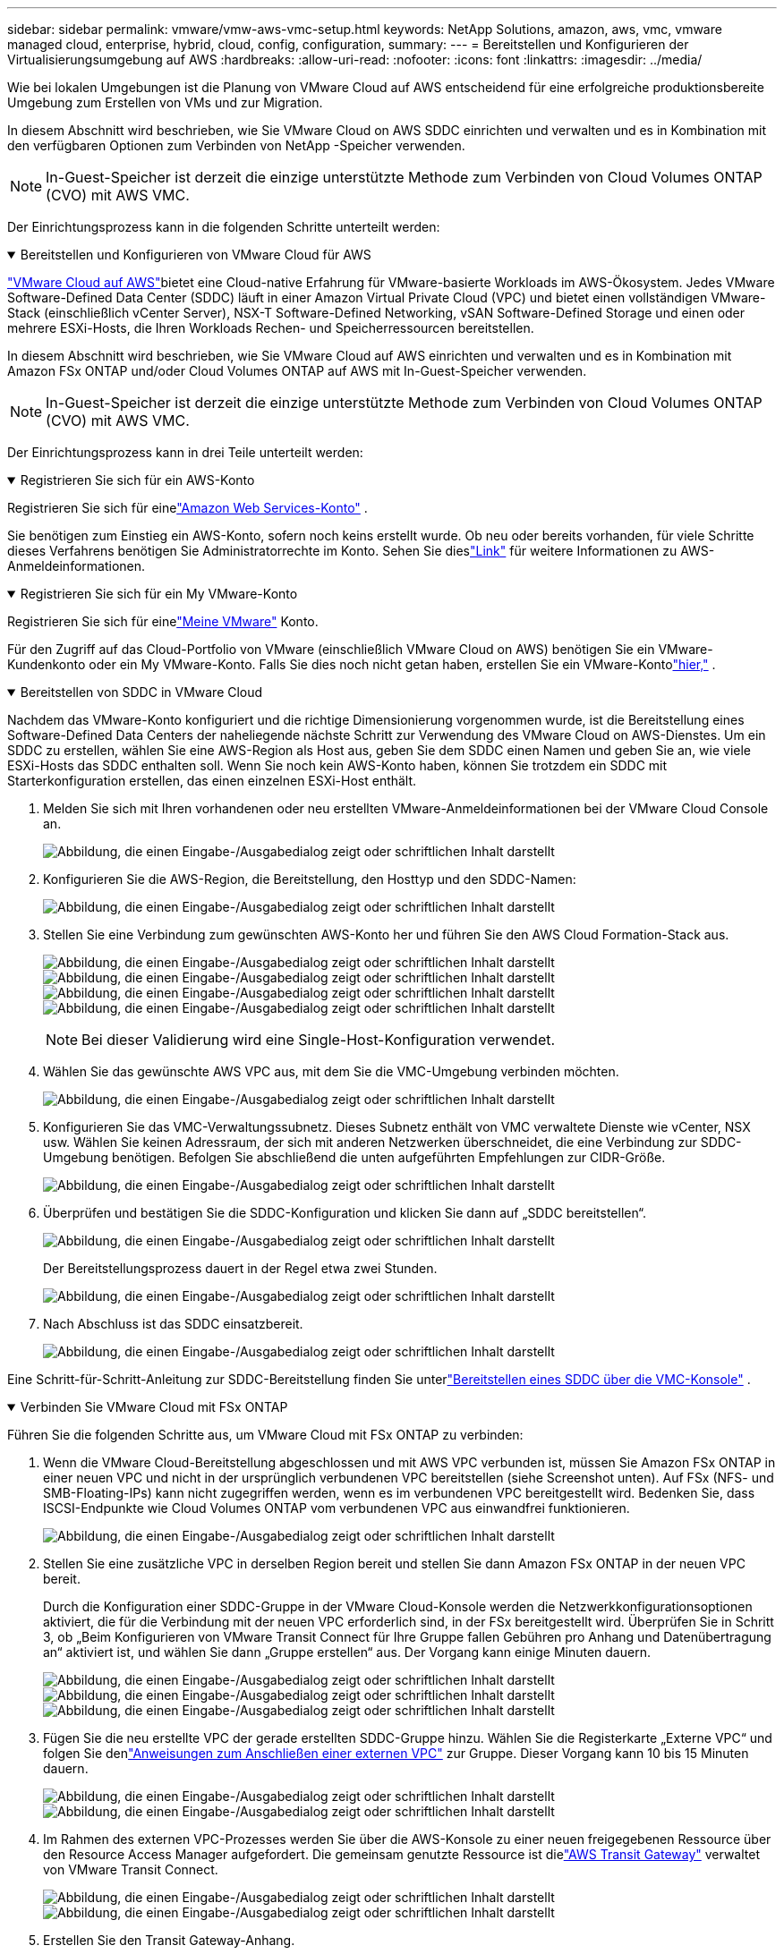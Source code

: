 ---
sidebar: sidebar 
permalink: vmware/vmw-aws-vmc-setup.html 
keywords: NetApp Solutions, amazon, aws, vmc, vmware managed cloud, enterprise, hybrid, cloud, config, configuration, 
summary:  
---
= Bereitstellen und Konfigurieren der Virtualisierungsumgebung auf AWS
:hardbreaks:
:allow-uri-read: 
:nofooter: 
:icons: font
:linkattrs: 
:imagesdir: ../media/


[role="lead"]
Wie bei lokalen Umgebungen ist die Planung von VMware Cloud auf AWS entscheidend für eine erfolgreiche produktionsbereite Umgebung zum Erstellen von VMs und zur Migration.

In diesem Abschnitt wird beschrieben, wie Sie VMware Cloud on AWS SDDC einrichten und verwalten und es in Kombination mit den verfügbaren Optionen zum Verbinden von NetApp -Speicher verwenden.


NOTE: In-Guest-Speicher ist derzeit die einzige unterstützte Methode zum Verbinden von Cloud Volumes ONTAP (CVO) mit AWS VMC.

Der Einrichtungsprozess kann in die folgenden Schritte unterteilt werden:

.Bereitstellen und Konfigurieren von VMware Cloud für AWS
[%collapsible%open]
====
link:https://www.vmware.com/products/vmc-on-aws.html["VMware Cloud auf AWS"]bietet eine Cloud-native Erfahrung für VMware-basierte Workloads im AWS-Ökosystem.  Jedes VMware Software-Defined Data Center (SDDC) läuft in einer Amazon Virtual Private Cloud (VPC) und bietet einen vollständigen VMware-Stack (einschließlich vCenter Server), NSX-T Software-Defined Networking, vSAN Software-Defined Storage und einen oder mehrere ESXi-Hosts, die Ihren Workloads Rechen- und Speicherressourcen bereitstellen.

In diesem Abschnitt wird beschrieben, wie Sie VMware Cloud auf AWS einrichten und verwalten und es in Kombination mit Amazon FSx ONTAP und/oder Cloud Volumes ONTAP auf AWS mit In-Guest-Speicher verwenden.


NOTE: In-Guest-Speicher ist derzeit die einzige unterstützte Methode zum Verbinden von Cloud Volumes ONTAP (CVO) mit AWS VMC.

Der Einrichtungsprozess kann in drei Teile unterteilt werden:

.Registrieren Sie sich für ein AWS-Konto
[%collapsible%open]
=====
Registrieren Sie sich für einelink:https://aws.amazon.com/["Amazon Web Services-Konto"] .

Sie benötigen zum Einstieg ein AWS-Konto, sofern noch keins erstellt wurde.  Ob neu oder bereits vorhanden, für viele Schritte dieses Verfahrens benötigen Sie Administratorrechte im Konto.  Sehen Sie dieslink:https://docs.aws.amazon.com/general/latest/gr/aws-security-credentials.html["Link"] für weitere Informationen zu AWS-Anmeldeinformationen.

=====
.Registrieren Sie sich für ein My VMware-Konto
[%collapsible%open]
=====
Registrieren Sie sich für einelink:https://customerconnect.vmware.com/home["Meine VMware"] Konto.

Für den Zugriff auf das Cloud-Portfolio von VMware (einschließlich VMware Cloud on AWS) benötigen Sie ein VMware-Kundenkonto oder ein My VMware-Konto.  Falls Sie dies noch nicht getan haben, erstellen Sie ein VMware-Kontolink:https://customerconnect.vmware.com/account-registration["hier,"] .

=====
.Bereitstellen von SDDC in VMware Cloud
[%collapsible%open]
=====
Nachdem das VMware-Konto konfiguriert und die richtige Dimensionierung vorgenommen wurde, ist die Bereitstellung eines Software-Defined Data Centers der naheliegende nächste Schritt zur Verwendung des VMware Cloud on AWS-Dienstes.  Um ein SDDC zu erstellen, wählen Sie eine AWS-Region als Host aus, geben Sie dem SDDC einen Namen und geben Sie an, wie viele ESXi-Hosts das SDDC enthalten soll.  Wenn Sie noch kein AWS-Konto haben, können Sie trotzdem ein SDDC mit Starterkonfiguration erstellen, das einen einzelnen ESXi-Host enthält.

. Melden Sie sich mit Ihren vorhandenen oder neu erstellten VMware-Anmeldeinformationen bei der VMware Cloud Console an.
+
image:aws-config-001.png["Abbildung, die einen Eingabe-/Ausgabedialog zeigt oder schriftlichen Inhalt darstellt"]

. Konfigurieren Sie die AWS-Region, die Bereitstellung, den Hosttyp und den SDDC-Namen:
+
image:aws-config-002.png["Abbildung, die einen Eingabe-/Ausgabedialog zeigt oder schriftlichen Inhalt darstellt"]

. Stellen Sie eine Verbindung zum gewünschten AWS-Konto her und führen Sie den AWS Cloud Formation-Stack aus.
+
image:aws-config-003.png["Abbildung, die einen Eingabe-/Ausgabedialog zeigt oder schriftlichen Inhalt darstellt"] image:aws-config-004.png["Abbildung, die einen Eingabe-/Ausgabedialog zeigt oder schriftlichen Inhalt darstellt"] image:aws-config-005.png["Abbildung, die einen Eingabe-/Ausgabedialog zeigt oder schriftlichen Inhalt darstellt"] image:aws-config-006.png["Abbildung, die einen Eingabe-/Ausgabedialog zeigt oder schriftlichen Inhalt darstellt"]

+

NOTE: Bei dieser Validierung wird eine Single-Host-Konfiguration verwendet.

. Wählen Sie das gewünschte AWS VPC aus, mit dem Sie die VMC-Umgebung verbinden möchten.
+
image:aws-config-007.png["Abbildung, die einen Eingabe-/Ausgabedialog zeigt oder schriftlichen Inhalt darstellt"]

. Konfigurieren Sie das VMC-Verwaltungssubnetz. Dieses Subnetz enthält von VMC verwaltete Dienste wie vCenter, NSX usw.  Wählen Sie keinen Adressraum, der sich mit anderen Netzwerken überschneidet, die eine Verbindung zur SDDC-Umgebung benötigen.  Befolgen Sie abschließend die unten aufgeführten Empfehlungen zur CIDR-Größe.
+
image:aws-config-008.png["Abbildung, die einen Eingabe-/Ausgabedialog zeigt oder schriftlichen Inhalt darstellt"]

. Überprüfen und bestätigen Sie die SDDC-Konfiguration und klicken Sie dann auf „SDDC bereitstellen“.
+
image:aws-config-009.png["Abbildung, die einen Eingabe-/Ausgabedialog zeigt oder schriftlichen Inhalt darstellt"]

+
Der Bereitstellungsprozess dauert in der Regel etwa zwei Stunden.

+
image:aws-config-010.png["Abbildung, die einen Eingabe-/Ausgabedialog zeigt oder schriftlichen Inhalt darstellt"]

. Nach Abschluss ist das SDDC einsatzbereit.
+
image:aws-config-011.png["Abbildung, die einen Eingabe-/Ausgabedialog zeigt oder schriftlichen Inhalt darstellt"]



Eine Schritt-für-Schritt-Anleitung zur SDDC-Bereitstellung finden Sie unterlink:https://docs.vmware.com/en/VMware-Cloud-on-AWS/services/com.vmware.vmc-aws-operations/GUID-EF198D55-03E3-44D1-AC48-6E2ABA31FF02.html["Bereitstellen eines SDDC über die VMC-Konsole"] .

=====
====
.Verbinden Sie VMware Cloud mit FSx ONTAP
[%collapsible%open]
====
Führen Sie die folgenden Schritte aus, um VMware Cloud mit FSx ONTAP zu verbinden:

. Wenn die VMware Cloud-Bereitstellung abgeschlossen und mit AWS VPC verbunden ist, müssen Sie Amazon FSx ONTAP in einer neuen VPC und nicht in der ursprünglich verbundenen VPC bereitstellen (siehe Screenshot unten).  Auf FSx (NFS- und SMB-Floating-IPs) kann nicht zugegriffen werden, wenn es im verbundenen VPC bereitgestellt wird.  Bedenken Sie, dass ISCSI-Endpunkte wie Cloud Volumes ONTAP vom verbundenen VPC aus einwandfrei funktionieren.
+
image:aws-connect-fsx-001.png["Abbildung, die einen Eingabe-/Ausgabedialog zeigt oder schriftlichen Inhalt darstellt"]

. Stellen Sie eine zusätzliche VPC in derselben Region bereit und stellen Sie dann Amazon FSx ONTAP in der neuen VPC bereit.
+
Durch die Konfiguration einer SDDC-Gruppe in der VMware Cloud-Konsole werden die Netzwerkkonfigurationsoptionen aktiviert, die für die Verbindung mit der neuen VPC erforderlich sind, in der FSx bereitgestellt wird.  Überprüfen Sie in Schritt 3, ob „Beim Konfigurieren von VMware Transit Connect für Ihre Gruppe fallen Gebühren pro Anhang und Datenübertragung an“ aktiviert ist, und wählen Sie dann „Gruppe erstellen“ aus.  Der Vorgang kann einige Minuten dauern.

+
image:aws-connect-fsx-002.png["Abbildung, die einen Eingabe-/Ausgabedialog zeigt oder schriftlichen Inhalt darstellt"] image:aws-connect-fsx-003.png["Abbildung, die einen Eingabe-/Ausgabedialog zeigt oder schriftlichen Inhalt darstellt"] image:aws-connect-fsx-004.png["Abbildung, die einen Eingabe-/Ausgabedialog zeigt oder schriftlichen Inhalt darstellt"]

. Fügen Sie die neu erstellte VPC der gerade erstellten SDDC-Gruppe hinzu.  Wählen Sie die Registerkarte „Externe VPC“ und folgen Sie denlink:https://docs.vmware.com/en/VMware-Cloud-on-AWS/services/com.vmware.vmc-aws-networking-security/GUID-A3D03968-350E-4A34-A53E-C0097F5F26A9.html["Anweisungen zum Anschließen einer externen VPC"] zur Gruppe.  Dieser Vorgang kann 10 bis 15 Minuten dauern.
+
image:aws-connect-fsx-005.png["Abbildung, die einen Eingabe-/Ausgabedialog zeigt oder schriftlichen Inhalt darstellt"] image:aws-connect-fsx-006.png["Abbildung, die einen Eingabe-/Ausgabedialog zeigt oder schriftlichen Inhalt darstellt"]

. Im Rahmen des externen VPC-Prozesses werden Sie über die AWS-Konsole zu einer neuen freigegebenen Ressource über den Resource Access Manager aufgefordert.  Die gemeinsam genutzte Ressource ist dielink:https://aws.amazon.com/transit-gateway["AWS Transit Gateway"] verwaltet von VMware Transit Connect.
+
image:aws-connect-fsx-007.png["Abbildung, die einen Eingabe-/Ausgabedialog zeigt oder schriftlichen Inhalt darstellt"] image:aws-connect-fsx-008.png["Abbildung, die einen Eingabe-/Ausgabedialog zeigt oder schriftlichen Inhalt darstellt"]

. Erstellen Sie den Transit Gateway-Anhang.
+
image:aws-connect-fsx-009.png["Abbildung, die einen Eingabe-/Ausgabedialog zeigt oder schriftlichen Inhalt darstellt"]

. Zurück in der VMC-Konsole: Akzeptieren Sie den VPC-Anhang.  Dieser Vorgang kann ungefähr 10 Minuten dauern.
+
image:aws-connect-fsx-010.png["Abbildung, die einen Eingabe-/Ausgabedialog zeigt oder schriftlichen Inhalt darstellt"]

. Klicken Sie auf der Registerkarte „Externe VPC“ auf das Bearbeitungssymbol in der Spalte „Routen“ und fügen Sie die folgenden erforderlichen Routen hinzu:
+
** Eine Route für den Floating-IP-Bereich für Amazon FSx ONTAPlink:https://docs.aws.amazon.com/fsx/latest/ONTAPGuide/supported-fsx-clients.html["Floating IPs"] .
** Eine Route für den Floating-IP-Bereich für Cloud Volumes ONTAP (falls zutreffend).
** Eine Route für den neu erstellten externen VPC-Adressraum.
+
image:aws-connect-fsx-011.png["Abbildung, die einen Eingabe-/Ausgabedialog zeigt oder schriftlichen Inhalt darstellt"]



. Erlauben Sie schließlich bidirektionalen Verkehrlink:https://docs.vmware.com/en/VMware-Cloud-on-AWS/services/com.vmware.vmc-aws-networking-security/GUID-A5114A98-C885-4244-809B-151068D6A7D7.html["Firewall-Regeln"] für den Zugriff auf FSx/CVO.  Folgen Sie diesenlink:https://docs.vmware.com/en/VMware-Cloud-on-AWS/services/com.vmware.vmc-aws-networking-security/GUID-DE330202-D63D-408A-AECF-7CDC6ADF7EAC.html["detaillierte Schritte"] für Compute-Gateway-Firewallregeln für die SDDC-Workload-Konnektivität.
+
image:aws-connect-fsx-012.png["Abbildung, die einen Eingabe-/Ausgabedialog zeigt oder schriftlichen Inhalt darstellt"]

. Nachdem die Firewall-Gruppen sowohl für das Management- als auch das Compute-Gateway konfiguriert wurden, kann auf das vCenter wie folgt zugegriffen werden:
+
image:aws-connect-fsx-013.png["Abbildung, die einen Eingabe-/Ausgabedialog zeigt oder schriftlichen Inhalt darstellt"]



Im nächsten Schritt überprüfen Sie, ob Amazon FSx ONTAP oder Cloud Volumes ONTAP Ihren Anforderungen entsprechend konfiguriert ist und ob die Volumes so bereitgestellt werden, dass Speicherkomponenten von vSAN ausgelagert werden, um die Bereitstellung zu optimieren.

====